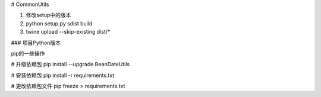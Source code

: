# CommonUtils

1. 修改setup中的版本

2. python setup.py sdist build

3. twine upload --skip-existing dist/*


### 项目Python版本

pip的一些操作

# 升级依赖包
pip install --upgrade BeanDateUtils

# 安装依赖包
pip install -r requirements.txt

# 更改依赖包文件
pip freeze > requirements.txt

